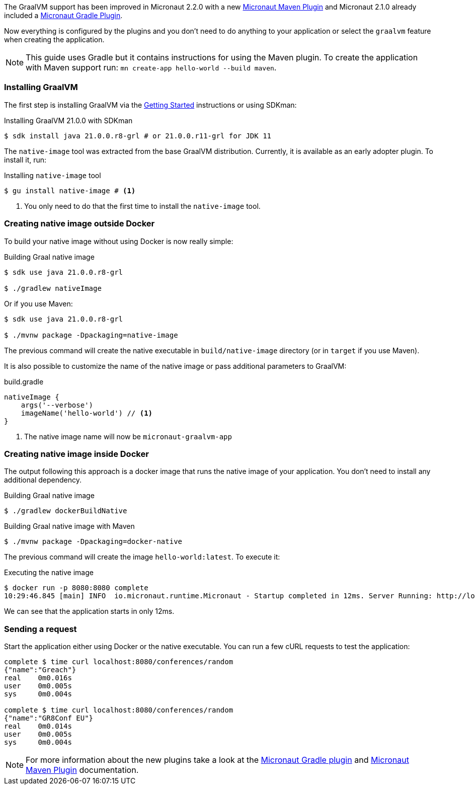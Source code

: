 The GraalVM support has been improved in Micronaut 2.2.0 with a new https://micronaut-projects.github.io/micronaut-maven-plugin/latest/index.html[Micronaut Maven Plugin]
and Micronaut 2.1.0 already included a https://github.com/micronaut-projects/micronaut-gradle-plugin[Micronaut Gradle Plugin].

Now everything is configured by the plugins and you don't need to do anything to your application or select the
`graalvm` feature when creating the application.

NOTE: This guide uses Gradle but it contains instructions for using the Maven plugin. To create the application with Maven
support run: `mn create-app hello-world --build maven`.

=== Installing GraalVM

The first step is installing GraalVM via the https://www.graalvm.org/docs/getting-started/[Getting Started] instructions or using SDKman:

.Installing GraalVM 21.0.0 with SDKman
[source,bash]
----
$ sdk install java 21.0.0.r8-grl # or 21.0.0.r11-grl for JDK 11
----

The `native-image` tool was extracted from the base GraalVM distribution. Currently, it is available as an early adopter plugin. To install it, run:

.Installing `native-image` tool
[source,bash]
----
$ gu install native-image # <1>
----
<1> You only need to do that the first time to install the `native-image` tool.


=== Creating native image outside Docker

To build your native image without using Docker is now really simple:

.Building Graal native image
[source,bash]
----
$ sdk use java 21.0.0.r8-grl

$ ./gradlew nativeImage
----

Or if you use Maven:
[source,bash]
----
$ sdk use java 21.0.0.r8-grl

$ ./mvnw package -Dpackaging=native-image
----

The previous command will create the native executable in `build/native-image` directory (or in `target` if you use Maven).

It is also possible to customize the name of the native image or pass additional parameters to GraalVM:

.build.gradle
[source,groovy]
----
nativeImage {
    args('--verbose')
    imageName('hello-world') // <1>
}
----
<1> The native image name will now be `micronaut-graalvm-app`


=== Creating native image inside Docker

The output following this approach is a docker image that runs the native image of your application. You don't need to install
any additional dependency.

.Building Graal native image
[source,bash]
----
$ ./gradlew dockerBuildNative
----

.Building Graal native image with Maven
[source,bash]
----
$ ./mvnw package -Dpackaging=docker-native
----

The previous command will create the image `hello-world:latest`. To execute it:

.Executing the native image
[source,bash]
----
$ docker run -p 8080:8080 complete
10:29:46.845 [main] INFO  io.micronaut.runtime.Micronaut - Startup completed in 12ms. Server Running: http://localhost:8080
----

We can see that the application starts in only 12ms.


=== Sending a request

Start the application either using Docker or the native executable. You can run a few cURL requests to test the application:

[source,bash]
----
complete $ time curl localhost:8080/conferences/random
{"name":"Greach"}
real    0m0.016s
user    0m0.005s
sys     0m0.004s

complete $ time curl localhost:8080/conferences/random
{"name":"GR8Conf EU"}
real    0m0.014s
user    0m0.005s
sys     0m0.004s

----

NOTE: For more information about the new plugins take a look at the https://github.com/micronaut-projects/micronaut-gradle-plugin[Micronaut Gradle plugin]
and https://micronaut-projects.github.io/micronaut-maven-plugin/latest/index.html[Micronaut Maven Plugin] documentation.

